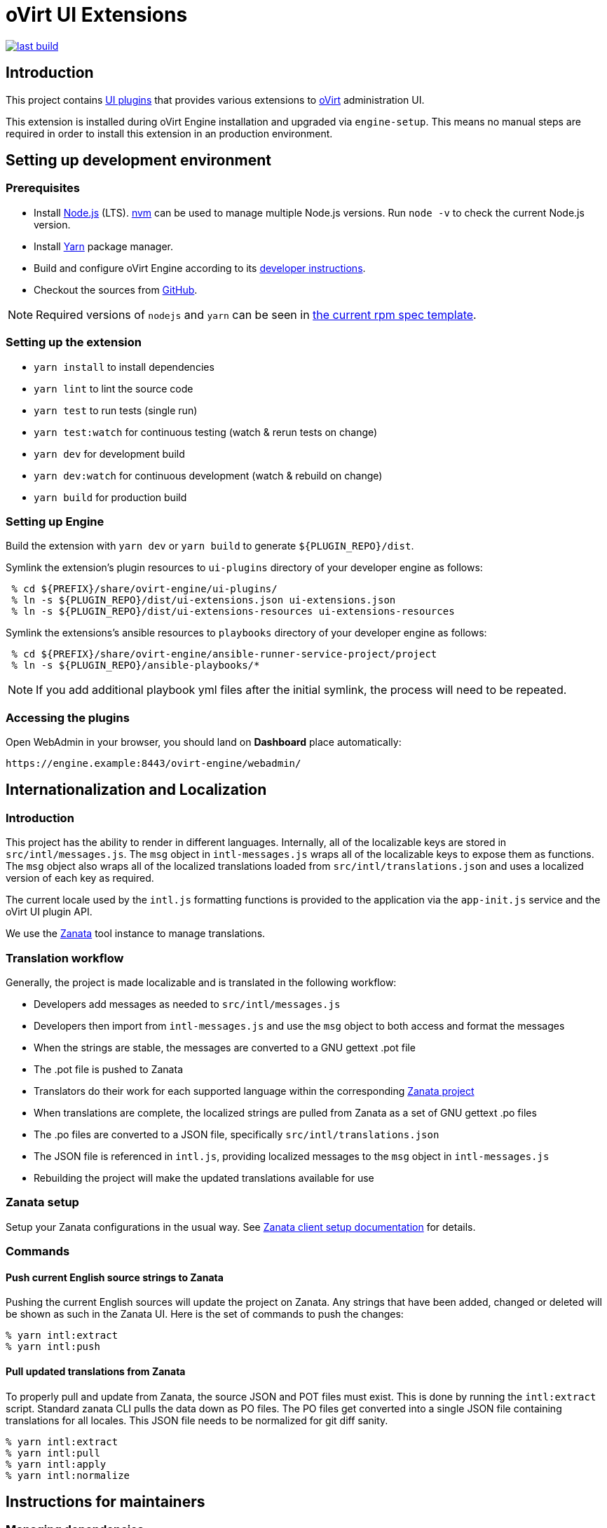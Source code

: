 = oVirt UI Extensions

image:https://copr.fedorainfracloud.org/coprs/ovirt/ovirt-master-snapshot/package/ovirt-engine-ui-extensions/status_image/last_build.png[link="https://copr.fedorainfracloud.org/coprs/ovirt/ovirt-master-snapshot/package/ovirt-engine-ui-extensions/"]

== Introduction

This project contains
http://www.ovirt.org/develop/release-management/features/ux/uiplugins43.html[UI plugins]
that provides various extensions to http://www.ovirt.org/[oVirt] administration UI.

This extension is installed during oVirt Engine installation and upgraded via `engine-setup`.
This means no manual steps are required in order to install this extension in an production
environment.

== Setting up development environment

=== Prerequisites

* Install https://nodejs.org/[Node.js] (LTS). https://github.com/creationix/nvm[nvm] can be
used to manage multiple Node.js versions. Run `node -v` to check the current Node.js version.

* Install https://yarnpkg.com/[Yarn] package manager.

* Build and configure oVirt Engine according to its
https://github.com/oVirt/ovirt-engine#developer-mode-installation[developer instructions].

* Checkout the sources from https://github.com/oVirt/ovirt-engine-ui-extensions[GitHub].

NOTE: Required versions of `nodejs` and `yarn` can be seen in https://github.com/oVirt/ovirt-engine-ui-extensions/blob/master/packaging/spec.in[the current rpm spec template].

=== Setting up the extension

* `yarn install` to install dependencies
* `yarn lint` to lint the source code
* `yarn test` to run tests (single run)
* `yarn test:watch` for continuous testing (watch & rerun tests on change)
* `yarn dev` for development build
* `yarn dev:watch` for continuous development (watch & rebuild on change)
* `yarn build` for production build

=== Setting up Engine

Build the extension with `yarn dev` or `yarn build` to generate `${PLUGIN_REPO}/dist`.

Symlink the extension's plugin resources to `ui-plugins` directory of your developer
engine as follows:

```console
 % cd ${PREFIX}/share/ovirt-engine/ui-plugins/
 % ln -s ${PLUGIN_REPO}/dist/ui-extensions.json ui-extensions.json
 % ln -s ${PLUGIN_REPO}/dist/ui-extensions-resources ui-extensions-resources
```

Symlink the extensions's ansible resources to `playbooks` directory of your developer
engine as follows:

```console
 % cd ${PREFIX}/share/ovirt-engine/ansible-runner-service-project/project
 % ln -s ${PLUGIN_REPO}/ansible-playbooks/*
```

NOTE: If you add additional playbook yml files after the initial symlink, the
      process will need to be repeated.

=== Accessing the plugins

Open WebAdmin in your browser, you should land on *Dashboard* place automatically:

  https://engine.example:8443/ovirt-engine/webadmin/

== Internationalization and Localization

=== Introduction

This project has the ability to render in different languages. Internally, all of the localizable
keys are stored in `src/intl/messages.js`. The `msg` object in `intl-messages.js` wraps all of the
localizable keys to expose them as functions. The `msg` object also wraps all of the localized
translations loaded from `src/intl/translations.json` and uses a localized version of each key
as required.

The current locale used by the `intl.js` formatting functions is provided to the application via
the `app-init.js` service and the oVirt UI plugin API.

We use the https://zanata.ovirt.org/[Zanata] tool instance to manage translations.

=== Translation workflow

Generally, the project is made localizable and is translated in the following workflow:

* Developers add messages as needed to `src/intl/messages.js`
* Developers then import from `intl-messages.js` and use the `msg` object to both access and format the messages
* When the strings are stable, the messages are converted to a GNU gettext .pot file
* The .pot file is pushed to Zanata
* Translators do their work for each supported language within the corresponding
  https://zanata.ovirt.org/project/view/ovirt-engine-ui-extensions[Zanata project]
* When translations are complete, the localized strings are pulled from Zanata as a set of GNU gettext .po files
* The .po files are converted to a JSON file, specifically `src/intl/translations.json`
* The JSON file is referenced in `intl.js`, providing localized messages to the `msg` object in `intl-messages.js`
* Rebuilding the project will make the updated translations available for use

=== Zanata setup

Setup your Zanata configurations in the usual way. See
http://docs.zanata.org/en/release/client/[Zanata client setup documentation] for details.

=== Commands

==== Push current English source strings to Zanata

Pushing the current English sources will update the project on Zanata. Any strings that have been
added, changed or deleted will be shown as such in the Zanata UI. Here is the set of commands to
push the changes:

 % yarn intl:extract
 % yarn intl:push

==== Pull updated translations from Zanata

To properly pull and update from Zanata, the source JSON and POT files must exist. This is done by
running the `intl:extract` script. Standard zanata CLI pulls the data down as PO files. The PO
files get converted into a single JSON file containing translations for all locales. This JSON
file needs to be normalized for git diff sanity.

 % yarn intl:extract
 % yarn intl:pull
 % yarn intl:apply
 % yarn intl:normalize

== Instructions for maintainers

=== Managing dependencies

Dependencies not related to production build (not needed for `yarn build`)
should go into `devDependencies`. Try to keep as few `dependencies` as possible.

Whenever `dependencies` are changed, they need to be pre-seeded to
https://github.com/oVirt/ovirt-engine-nodejs-modules[ovirt-engine-nodejs-modules]
for CI to pass offline builds.

See the https://github.com/oVirt/ovirt-engine-nodejs-modules/blob/master/pre-seed/README.adoc[pre-seed documentation]
for deatils on that process.

=== Package versioning

* alpha and beta builds (pre-releases): `x.y.z-0.N` where version stays the same
* RC and GA builds (releases): `x.y.z-N` where version grows between releases

`version` in `package.json` is reflected into the RPM `x.y.z` version.

=== Release process

Only covers release builds (RC and GA).

==== Stable branches

To create new stable branch:

. create new branch on the GitHub repo
. rebase on top of the newly created branch

Then, update the master branch:

* submit pull request with following changes:
** `package.json` - bump `version`
** `packaging/spec.in` - reset `Release` number to `1` and update `%changelog`

TODO: Do any changes need to be made to copr, for builds, or a github actions, for CI, if
      a new stable branch is added?

==== Releases

To perform new release:

. switch to appropriate stable branch
. submit pull request that prepares the branch for release:
.. `package.json` - ensure proper `version` (e.g. bump `.z` component)
.. `packaging/spec.in` - ensure proper `Release` number and update `%changelog`
. pull changes from remote
. tag release-prep patch and push the tag to remote:
.. `git tag -a <tag-name>`
.. `git push origin <tag-name>`
. trigger CI build on release-prep patch
. update oVirt release config in `releng-tools` repo

Tag name example: `ovirt-engine-ui-extensions-1.0.0-1`

== Building RPM

=== GitHub pull request

GitHub actions that run CI on each pull request do a full rpm build.  To access
the RPMs for a pull request, open the checks tab.  If the offline / `ovirt-engine-nodejs-modules`
check passed, the artifacts should be available on that page or on the action run's page.

=== Manual build

Alternatively, a RPM can be built locally using the `packaging/build.sh` script.  To build
online (skipping `ovirt-engine-nodejs-modules`), you will need to install the packages listed
in the `packaging/spec.in` file `BuildRequires` lines.  As of 2022-Feb-15, install:

```console
  % sudo dnf install git jq rpmlit rpm-build yarn nodejs
```

Then build with the command:

```console
  % OFFLINE_BUILD=0 ./packaging/build.sh
```

Upon a successful build, the RPMs will be located in the `exported-artifacts/` folder.
